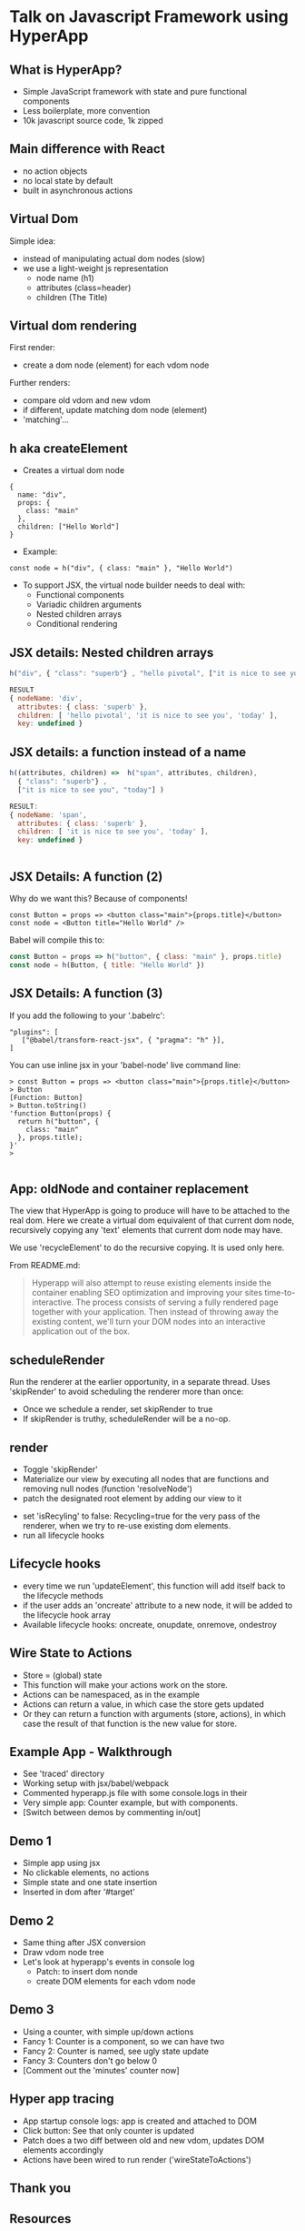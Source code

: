 * Talk on Javascript Framework using HyperApp

** What is HyperApp?

- Simple JavaScript framework with state and pure functional
  components
- Less boilerplate, more convention
- 10k javascript source code, 1k zipped

** Main difference with React


- no action objects 
- no local state by default
- built in asynchronous actions

** Virtual Dom

Simple idea: 
- instead of manipulating actual dom nodes (slow)
- we use a light-weight js representation
  - node name (h1)
  - attributes (class=header)
  - children (The Title)

** Virtual dom rendering

First render:
- create a dom node (element) for each vdom node

Further renders:
- compare old vdom and new vdom
- if different, update matching dom node (element)
- 'matching'...


** h aka createElement

- Creates a virtual dom node
: {
:   name: "div",
:   props: {
:     class: "main"
:   },
:   children: ["Hello World"]
: }

- Example: 
: const node = h("div", { class: "main" }, "Hello World")
- To support JSX, the virtual node builder needs to deal with: 
  - Functional components
  - Variadic children arguments
  - Nested children arrays
  - Conditional rendering

** JSX details: Nested children arrays

#+BEGIN_SRC javascript
h("div", { "class": "superb"} , "hello pivotal", ["it is nice to see you", "today"])

RESULT
{ nodeName: 'div',
  attributes: { class: 'superb' },
  children: [ 'hello pivotal', 'it is nice to see you', 'today' ],
  key: undefined }
#+END_SRC

** JSX details: a function instead of a name

#+BEGIN_SRC javascript
h((attributes, children) =>  h("span", attributes, children), 
  { "class": "superb"} , 
  ["it is nice to see you", "today"] )

RESULT:
{ nodeName: 'span',
  attributes: { class: 'superb' },
  children: [ 'it is nice to see you', 'today' ],
  key: undefined }


#+END_SRC

** JSX Details: A function (2)

Why do we want this? Because of components!

#+BEGIN_SRC 
const Button = props => <button class="main">{props.title}</button>
const node = <Button title="Hello World" />
#+END_SRC

Babel will compile this to:
#+BEGIN_SRC javascript
const Button = props => h("button", { class: "main" }, props.title)
const node = h(Button, { title: "Hello World" })
#+END_SRC

** JSX Details: A function (3)

If you add the following to your '.babelrc':
#+BEGIN_SRC 
  "plugins": [
     ["@babel/transform-react-jsx", { "pragma": "h" }],
  ]
#+END_SRC

You can use inline jsx in your 'babel-node' live command line:
#+BEGIN_SRC 
> const Button = props => <button class="main">{props.title}</button>
> Button
[Function: Button]
> Button.toString()
'function Button(props) { 
  return h("button", {
    class: "main"
  }, props.title);
}'
> 

#+END_SRC

** App: oldNode and container replacement

The view that HyperApp is going to produce will have to be attached to
the real dom.  Here we create a virtual dom equivalent of that current
dom node, recursively copying any 'text' elements that current dom
node may have. 



We use 'recycleElement' to do the recursive copying. It is used only
here.

From README.md:
#+BEGIN_QUOTE
Hyperapp will also attempt to reuse existing elements inside the
container enabling SEO optimization and improving your sites
time-to-interactive. The process consists of serving a fully rendered
page together with your application. Then instead of throwing away the
existing content, we'll turn your DOM nodes into an interactive
application out of the box.
#+END_QUOTE


# TODO get working example??

** scheduleRender

Run the renderer at the earlier opportunity, in a separate
thread. Uses 'skipRender' to avoid scheduling the renderer more than
once:  
- Once we schedule a render, set skipRender to true
- If skipRender is truthy, scheduleRender will be a no-op. 

** render

- Toggle 'skipRender'
- Materialize our view by executing all nodes that are functions and
  removing null nodes (function 'resolveNode')
- patch the designated root element by adding  our view to it
# TODO confirm that we add here
- set 'isRecyling' to false: Recycling=true for the very pass of the
  renderer, when we try to re-use existing dom elements.
- run all lifecycle hooks 

** Lifecycle hooks


  - every time we run 'updateElement', this function will add itself
    back to the lifecycle methods
  - if the user adds an 'oncreate' attribute to a new node, it will be
    added to the lifecycle hook array
  - Available lifecycle hooks: oncreate, onupdate, onremove, ondestroy


** Wire State to Actions

- Store = (global) state
- This function will make your actions work on the store. 
- Actions can be namespaced, as in the example
- Actions can return a value, in which case the store gets updated
- Or they can return a function with arguments (store, actions), in
  which case the result of that function is the new value for store.

** Example App - Walkthrough

- See 'traced' directory
- Working setup with jsx/babel/webpack
- Commented hyperapp.js file with 
  some console.logs in their
- Very simple app: Counter example, but
  with components.
- [Switch between demos by commenting in/out]

** Demo 1
- Simple app using jsx
- No clickable elements, no actions
- Simple state and one state insertion
- Inserted in dom after '#target'

** Demo 2
- Same thing after JSX conversion
- Draw vdom node tree
- Let's look at hyperapp's events in console log
  - Patch: to insert dom nonde
  - create DOM elements for each vdom node

** Demo 3
- Using a counter, with simple up/down actions
- Fancy 1: Counter is a component, so we can have two
- Fancy 2: Counter is named, see ugly state update
- Fancy 3: Counters don't go below 0
- [Comment out the 'minutes' counter now]

** Hyper app tracing
- App startup console logs: app is created and attached to DOM
- Click button: See that only counter is updated
- Patch does a two diff between old and new vdom, updates 
  DOM elements accordingly
- Actions have been wired to run render ('wireStateToActions')
 

** Thank you

** Resources

- How to use local state in hyperapp (make a nested app). 
  https://zaceno.github.io/hypercraft/post/stateful-components/
- Reasonable looking starter (did not try)
  https://github.com/selfup/hyperapp-one
- What go me started: "I abandonded React in favor of HyperApp, here's
  why'
  https://hackernoon.com/i-abandonded-react-in-favor-of-hyperapp-heres-why-df65638f8a79


